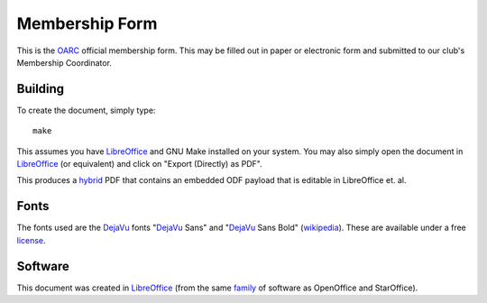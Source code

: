 Membership Form
===============

This is the OARC_ official membership form.  This may be filled out in paper or
electronic form and submitted to our club's Membership Coordinator.

.. _OARC: http://oarc.net


Building
--------

To create the document, simply type::

    make

This assumes you have LibreOffice_ and GNU Make installed on your system.  You
may also simply open the document in LibreOffice_ (or equivalent) and click on
"Export (Directly) as PDF".

This produces a hybrid_ PDF that contains an embedded ODF payload that is
editable in LibreOffice et. al.

.. _hybrid: https://help.libreoffice.org/Common/Export_as_PDF#Hybrid_PDF_.28embed_ODF_file.29


Fonts
-----

The fonts used are the DejaVu_ fonts "DejaVu_ Sans" and "DejaVu_ Sans Bold"
(wikipedia_).  These are available under a free license_.

.. _DejaVu: http://dejavu-fonts.org/wiki/Main_Page
.. _wikipedia: https://en.wikipedia.org/wiki/DejaVu_fonts
.. _license: http://dejavu-fonts.org/wiki/License


Software
--------

This document was created in LibreOffice_ (from the same family_ of software as
OpenOffice and StarOffice).

.. _LibreOffice: https://www.libreoffice.org/
.. _family: https://en.wikipedia.org/wiki/LibreOffice
